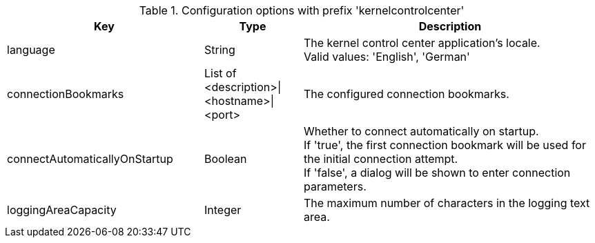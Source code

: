 .Configuration options with prefix 'kernelcontrolcenter'
[cols="2,1,3", options="header"]
|===
|Key
|Type
|Description

|language
|String
|The kernel control center application's locale. +
Valid values: 'English', 'German'

|connectionBookmarks
|List of <description>\|<hostname>\|<port>
|The configured connection bookmarks.

|connectAutomaticallyOnStartup
|Boolean
|Whether to connect automatically on startup. +
If 'true', the first connection bookmark will be used for the initial connection attempt. +
If 'false', a dialog will be shown to enter connection parameters.

|loggingAreaCapacity
|Integer
|The maximum number of characters in the logging text area.

|===

